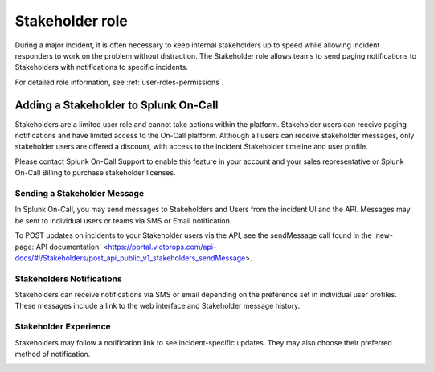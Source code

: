 .. _stakeholders:

************************************************************************
Stakeholder role
************************************************************************

.. meta::
   :description: About the stakeholder roll in Splunk On-Call.


During a major incident, it is often necessary to keep internal stakeholders up to speed while allowing incident responders to work on the problem without distraction. The Stakeholder role allows teams to send paging notifications to Stakeholders with notifications to specific incidents.

For detailed role information, see :ref:`user-roles-permissions`.

Adding a Stakeholder to Splunk On-Call
===================================================

Stakeholders are a limited user role and cannot take actions within the platform. Stakeholder users can receive paging notifications and have limited access to the On-Call platform. Although all users can receive stakeholder messages, only stakeholder users are offered a discount, with access to the incident Stakeholder timeline and user profile.

Please contact Splunk On-Call Support to enable this feature in your account and your sales representative or Splunk On-Call Billing to purchase stakeholder licenses.

Sending a Stakeholder Message
---------------------------------

In Splunk On-Call, you may send messages to Stakeholders and Users from the incident UI and the API. Messages may be sent to individual users or teams via SMS or Email notification.

.. image:: /_images/spoc/stakeholders-message.png
      :width: 99%
      :alt: Within an incident you can send a message to stakeholders.

To POST updates on incidents to your Stakeholder users via the API, see the sendMessage call found in the :new-page:`API documentation` <https://portal.victorops.com/api-docs/#!/Stakeholders/post_api_public_v1_stakeholders_sendMessage>.

Stakeholders Notifications
-----------------------------------

Stakeholders can receive notifications via SMS or email depending on the preference set in individual user profiles. These messages include a link to the web interface and Stakeholder message history.

Stakeholder Experience
------------------------------

Stakeholders may follow a notification link to see incident-specific updates. They may also choose their preferred method of notification.

.. image:: /_images/spoc/stakeholders-experience.png
      :width: 99%
      :alt: Stakeholders can view incident updates.

.. image:: /_images/spoc/stakeholders-experience2.png
      :width: 99%
      :alt: Stakeholders can choose their preferred notification methods in their profile.

